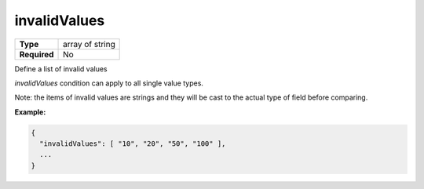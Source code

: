 ###############
 invalidValues
###############

.. list-table::
   :header-rows: 0
   :stub-columns: 1

   -  -  Type
      -  array of string
   -  -  Required
      -  No

Define a list of invalid values

`invalidValues` condition can apply to all single value types.

Note: the items of invalid values are strings and they will be cast to
the actual type of field before comparing.

**Example:**

.. code:: javascript

   {
     "invalidValues": [ "10", "20", "50", "100" ],
     ...
   }
